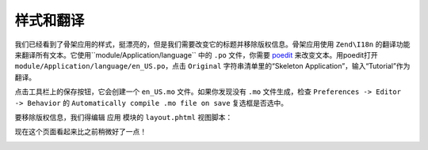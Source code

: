 .. _user-guide.styling-and-translations:

样式和翻译
========================

我们已经看到了骨架应用的样式，挺漂亮的，但是我们需要改变它的标题并移除版权信息。骨架应用使用 ``Zend\I18n`` 的翻译功能来翻译所有文本。它使用``module/Application/language`` 中的 ``.po`` 文件，你需要 `poedit
<http://www.poedit.net/download.php>`_ 来改变文本。用poedit打开 ``module/Application/language/en_US.po``，点击 ``Original`` 字符串清单里的“Skeleton Application”，输入“Tutorial”作为翻译。

.. image:: ../images/user-guide.styling-and-translations.poedit.png

点击工具栏上的保存按钮，它会创建一个 ``en_US.mo`` 文件。如果你发现没有 ``.mo`` 文件生成，检查 ``Preferences -> Editor -> Behavior`` 的  ``Automatically compile .mo file on save`` 复选框是否选中。

要移除版权信息，我们得编辑 ``应用`` 模块的 ``layout.phtml`` 视图脚本：

.. code-block:: php
   :linenos:

    // module/Application/view/layout/layout.phtml:
    // Remove this line:
    <p>&copy; 2005 - 2014 by Zend Technologies Ltd. <?php echo $this->translate('All 
    rights reserved.') ?></p>

现在这个页面看起来比之前稍微好了一点！

.. image:: ../images/user-guide.styling-and-translations.translated-image.png
    :width: 940 px

